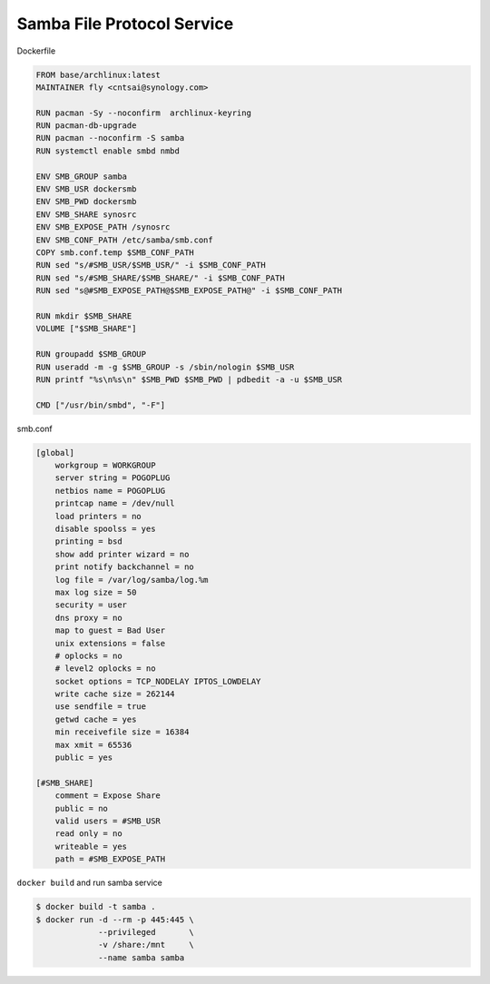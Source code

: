 Samba File Protocol Service
============================

Dockerfile

.. code-block:: bash

    FROM base/archlinux:latest
    MAINTAINER fly <cntsai@synology.com>

    RUN pacman -Sy --noconfirm  archlinux-keyring
    RUN pacman-db-upgrade
    RUN pacman --noconfirm -S samba
    RUN systemctl enable smbd nmbd

    ENV SMB_GROUP samba
    ENV SMB_USR dockersmb
    ENV SMB_PWD dockersmb
    ENV SMB_SHARE synosrc
    ENV SMB_EXPOSE_PATH /synosrc
    ENV SMB_CONF_PATH /etc/samba/smb.conf
    COPY smb.conf.temp $SMB_CONF_PATH
    RUN sed "s/#SMB_USR/$SMB_USR/" -i $SMB_CONF_PATH
    RUN sed "s/#SMB_SHARE/$SMB_SHARE/" -i $SMB_CONF_PATH
    RUN sed "s@#SMB_EXPOSE_PATH@$SMB_EXPOSE_PATH@" -i $SMB_CONF_PATH

    RUN mkdir $SMB_SHARE
    VOLUME ["$SMB_SHARE"]

    RUN groupadd $SMB_GROUP 
    RUN useradd -m -g $SMB_GROUP -s /sbin/nologin $SMB_USR
    RUN printf "%s\n%s\n" $SMB_PWD $SMB_PWD | pdbedit -a -u $SMB_USR

    CMD ["/usr/bin/smbd", "-F"]

smb.conf

.. code-block:: bash

    [global]
        workgroup = WORKGROUP
        server string = POGOPLUG
        netbios name = POGOPLUG
        printcap name = /dev/null
        load printers = no
        disable spoolss = yes
        printing = bsd
        show add printer wizard = no
        print notify backchannel = no
        log file = /var/log/samba/log.%m
        max log size = 50
        security = user
        dns proxy = no
        map to guest = Bad User
        unix extensions = false
        # oplocks = no
        # level2 oplocks = no
        socket options = TCP_NODELAY IPTOS_LOWDELAY
        write cache size = 262144
        use sendfile = true
        getwd cache = yes
        min receivefile size = 16384
        max xmit = 65536
        public = yes

    [#SMB_SHARE]
        comment = Expose Share
        public = no
        valid users = #SMB_USR
        read only = no
        writeable = yes
        path = #SMB_EXPOSE_PATH

``docker build`` and run samba service

.. code-block:: bash

    $ docker build -t samba .
    $ docker run -d --rm -p 445:445 \
                 --privileged       \
                 -v /share:/mnt     \
                 --name samba samba
